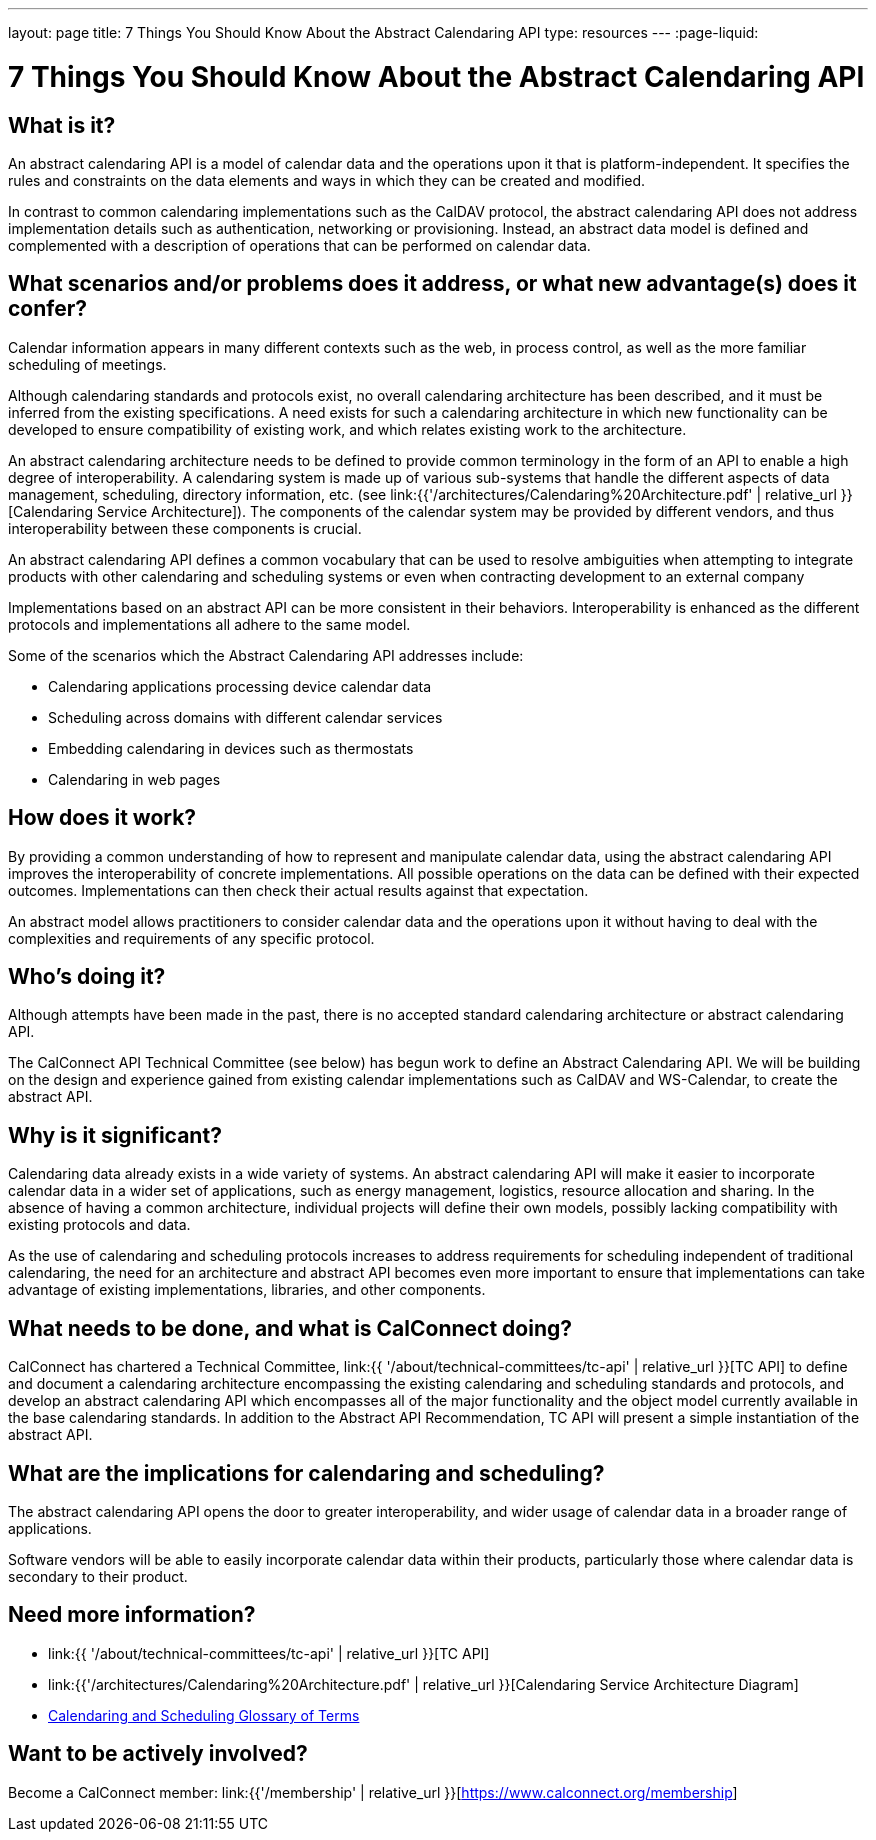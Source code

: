---
layout: page
title:  7 Things You Should Know About the Abstract Calendaring API
type: resources
---
:page-liquid:

= 7 Things You Should Know About the Abstract Calendaring API

== What is it?

An abstract calendaring API is a model of calendar data and the
operations upon it that is platform-independent. It specifies the rules
and constraints on the data elements and ways in which they can be
created and modified.

In contrast to common calendaring implementations such as the CalDAV
protocol, the abstract calendaring API does not address implementation
details such as authentication, networking or provisioning. Instead, an
abstract data model is defined and complemented with a description of
operations that can be performed on calendar data.


== What scenarios and/or problems does it address, or what new advantage(s) does it confer?

Calendar information appears in many different contexts such as the web,
in process control, as well as the more familiar scheduling of
meetings.

Although calendaring standards and protocols exist, no overall
calendaring architecture has been described, and it must be inferred
from the existing specifications. A need exists for such a calendaring
architecture in which new functionality can be developed to ensure
compatibility of existing work, and which relates existing work to the
architecture.

An abstract calendaring architecture needs to be defined to provide
common terminology in the form of an API to enable a high degree of
interoperability. A calendaring system is made up of various sub-systems
that handle the different aspects of data management, scheduling,
directory information, etc. (see
link:{{'/architectures/Calendaring%20Architecture.pdf' | relative_url }}[Calendaring Service Architecture]).
The components of the calendar system may be
provided by different vendors, and thus interoperability between these
components is crucial.

An abstract calendaring API defines a common vocabulary that can be used
to resolve ambiguities when attempting to integrate products with other
calendaring and scheduling systems or even when contracting development
to an external company

Implementations based on an abstract API can be more consistent in their
behaviors. Interoperability is enhanced as the different protocols and
implementations all adhere to the same model.

Some of the scenarios which the Abstract Calendaring API addresses
include:

* Calendaring applications processing device calendar data
* Scheduling across domains with different calendar services
* Embedding calendaring in devices such as thermostats
* Calendaring in web pages


== How does it work?

By providing a common understanding of how to represent and manipulate
calendar data, using the abstract calendaring API improves the
interoperability of concrete implementations. All possible operations on
the data can be defined with their expected outcomes. Implementations
can then check their actual results against that expectation.

An abstract model allows practitioners to consider calendar data and the
operations upon it without having to deal with the complexities and
requirements of any specific protocol.


== Who's doing it?

Although attempts have been made in the past, there is no accepted
standard calendaring architecture or abstract calendaring API.

The CalConnect API Technical Committee (see below) has begun work to
define an Abstract Calendaring API. We will be building on the design
and experience gained from existing calendar implementations such as
CalDAV and WS-Calendar, to create the abstract API.


== Why is it significant?

Calendaring data already exists in a wide variety of systems. An
abstract calendaring API will make it easier to incorporate calendar
data in a wider set of applications, such as energy management,
logistics, resource allocation and sharing. In the absence of having a
common architecture, individual projects will define their own models,
possibly lacking compatibility with existing protocols and data.

As the use of calendaring and scheduling protocols increases to address
requirements for scheduling independent of traditional calendaring, the
need for an architecture and abstract API becomes even more important to
ensure that implementations can take advantage of existing
implementations, libraries, and other components.


== What needs to be done, and what is CalConnect doing?

CalConnect has chartered a Technical Committee,
link:{{ '/about/technical-committees/tc-api' | relative_url }}[TC API] to
define and document a calendaring architecture encompassing the existing
calendaring and scheduling standards and protocols, and develop an
abstract calendaring API which encompasses all of the major
functionality and the object model currently available in the base
calendaring standards. In addition to the Abstract API Recommendation,
TC API will present a simple instantiation of the abstract API.


== What are the implications for calendaring and scheduling?

The abstract calendaring API opens the door to greater interoperability,
and wider usage of calendar data in a broader range of applications.

Software vendors will be able to easily incorporate calendar data within
their products, particularly those where calendar data is secondary to
their product.



== Need more information?

* link:{{ '/about/technical-committees/tc-api' | relative_url }}[TC API]

* link:{{'/architectures/Calendaring%20Architecture.pdf' | relative_url }}[Calendaring Service Architecture Diagram]

* https://devguide.calconnect.org/Appendix/Glossary/[Calendaring and Scheduling Glossary of Terms]

== Want to be actively involved?

Become a CalConnect member: link:{{'/membership' | relative_url }}[https://www.calconnect.org/membership]

